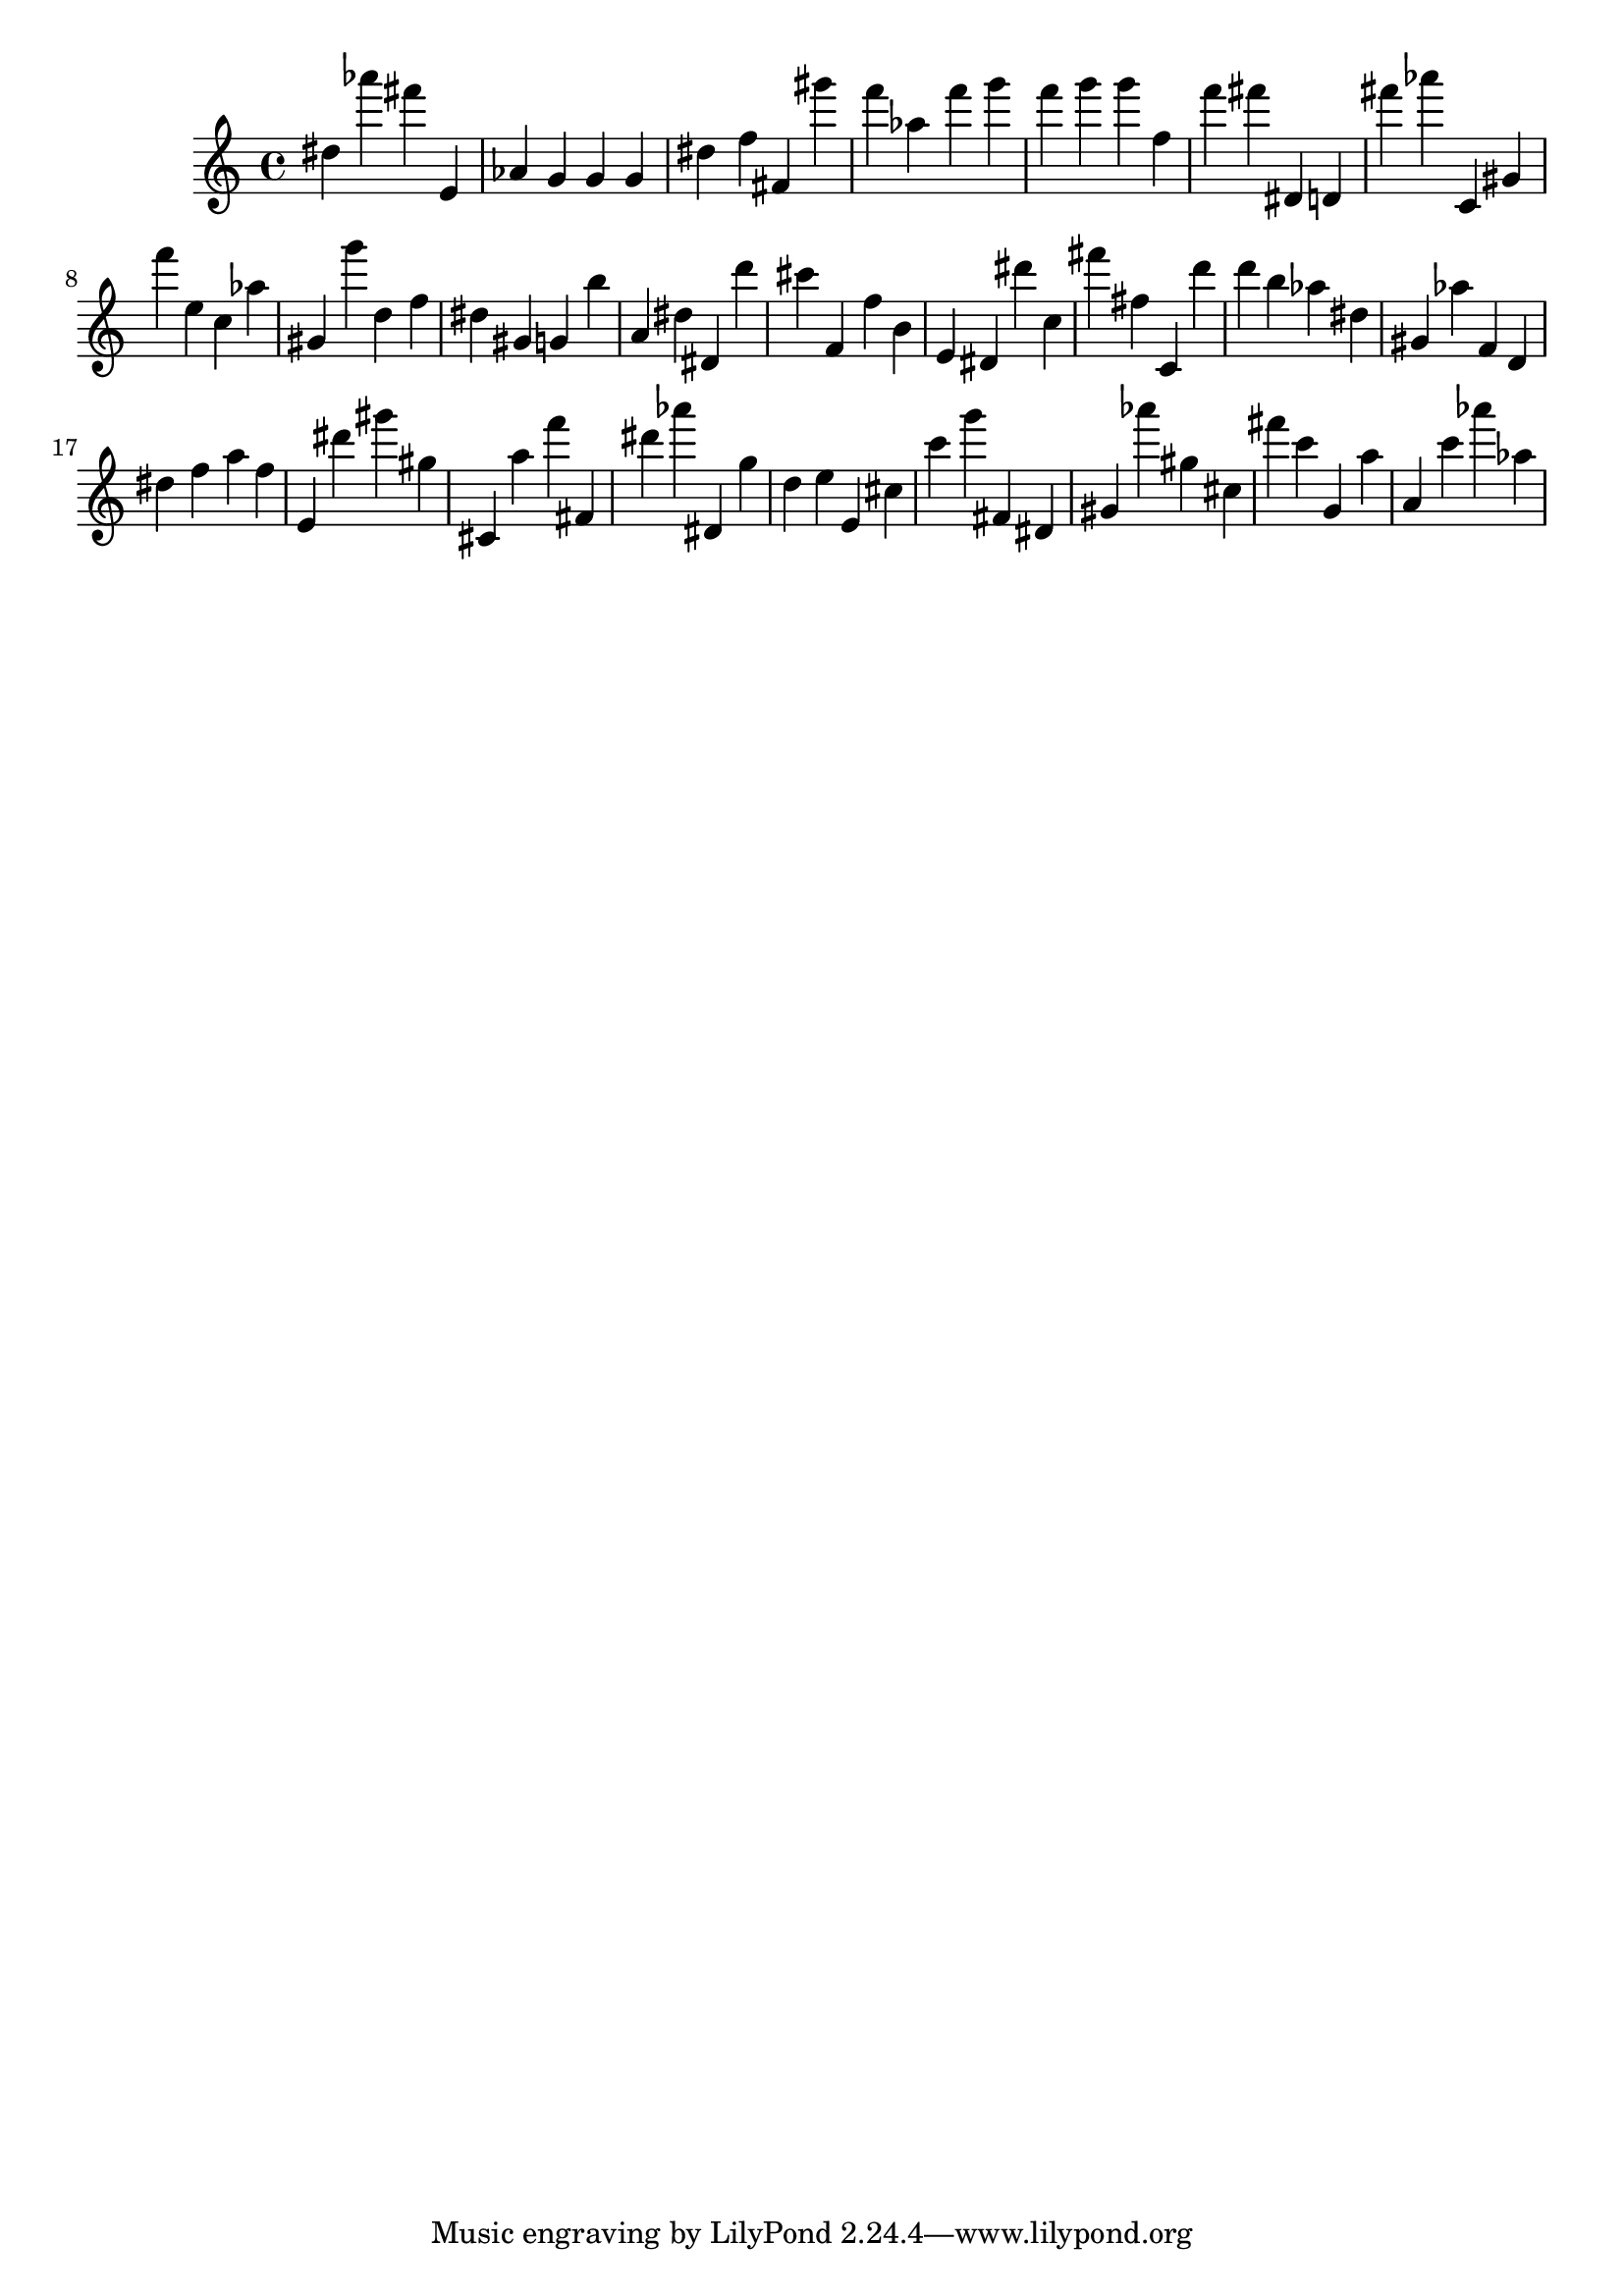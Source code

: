 \version "2.18.2"

\score {

{
\clef treble
dis'' as''' fis''' e' as' g' g' g' dis'' f'' fis' gis''' f''' as'' f''' g''' f''' g''' g''' f'' f''' fis''' dis' d' fis''' as''' c' gis' f''' e'' c'' as'' gis' g''' d'' f'' dis'' gis' g' b'' a' dis'' dis' d''' cis''' f' f'' b' e' dis' dis''' c'' fis''' fis'' c' d''' d''' b'' as'' dis'' gis' as'' f' d' dis'' f'' a'' f'' e' dis''' gis''' gis'' cis' a'' f''' fis' dis''' as''' dis' g'' d'' e'' e' cis'' c''' g''' fis' dis' gis' as''' gis'' cis'' fis''' c''' g' a'' a' c''' as''' as'' 
}

 \midi { }
 \layout { }
}